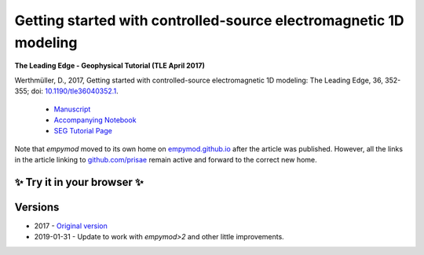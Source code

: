Getting started with controlled-source electromagnetic 1D modeling
==================================================================

**The Leading Edge - Geophysical Tutorial (TLE April 2017)**

Werthmüller, D., 2017, Getting started with controlled-source electromagnetic
1D modeling: The Leading Edge, 36, 352-355;
doi: `10.1190/tle36040352.1 <http://dx.doi.org/10.1190/tle36040352.1>`_.

   - `Manuscript <./Manuscript.ipynb>`_
   - `Accompanying Notebook <./Notebook.ipynb>`_
   - `SEG Tutorial Page <http://github.com/seg>`_

Note that `empymod` moved to its own home on `empymod.github.io
<https://empymod.github.io>`_ after the article was published. However, all the
links in the article linking to `github.com/prisae
<https://github.com/prisae>`_ remain active and forward to the correct new
home.


✨ Try it in your browser ✨
----------------------------

.. image:: https://jupyterlite.rtfd.io/en/latest/_static/badge.svg
   :target: https://emsig.xyz/emlite/retro/notebooks/?path=TLE-Tutorial-2017.ipynb
   :alt: lite-badge

Versions
--------

- 2017 - `Original version <https://github.com/emsig/article-tle2017/releases/tag/v1.0>`_
- 2019-01-31 - Update to work with `empymod>2` and other little improvements.
